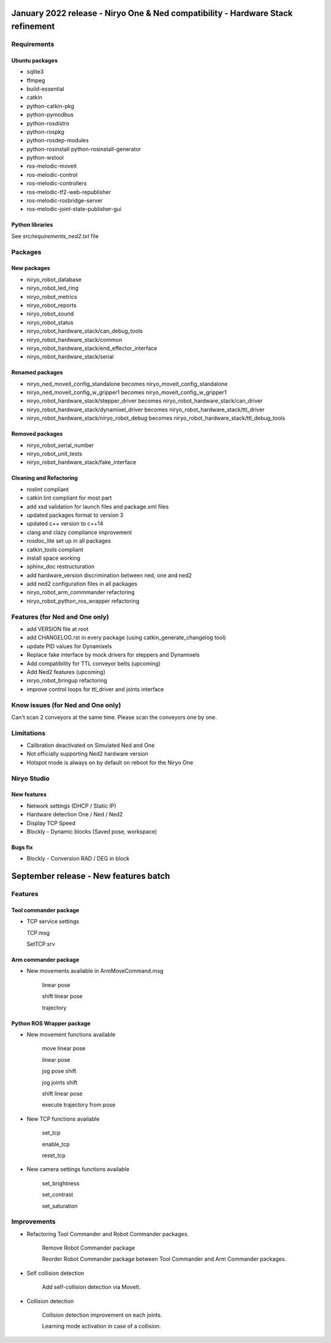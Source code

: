 January 2022 release - Niryo One & Ned compatibility - Hardware Stack refinement
===========================================================================================================

Requirements
-----------------------------------------------------------
Ubuntu packages
***********************************************************
* sqlite3
* ffmpeg
* build-essential
* catkin
* python-catkin-pkg
* python-pymodbus
* python-rosdistro
* python-rospkg
* python-rosdep-modules
* python-rosinstall python-rosinstall-generator
* python-wstool
* ros-melodic-moveit
* ros-melodic-control
* ros-melodic-controllers
* ros-melodic-tf2-web-republisher
* ros-melodic-rosbridge-server
* ros-melodic-joint-state-publisher-gui

Python libraries
***********************************************************

See *src/requirements_ned2.txt* file

Packages
-----------------------------------------------------------

New packages
***********************************************************
* niryo_robot_database
* niryo_robot_led_ring
* niryo_robot_metrics
* niryo_robot_reports
* niryo_robot_sound
* niryo_robot_status
* niryo_robot_hardware_stack/can_debug_tools
* niryo_robot_hardware_stack/common
* niryo_robot_hardware_stack/end_effector_interface
* niryo_robot_hardware_stack/serial

Renamed packages
***********************************************************
* niryo_ned_moveit_config_standalone becomes niryo_moveit_config_standalone
* niryo_ned_moveit_config_w_gripper1 becomes niryo_moveit_config_w_gripper1
* niryo_robot_hardware_stack/stepper_driver becomes niryo_robot_hardware_stack/can_driver
* niryo_robot_hardware_stack/dynamixel_driver becomes niryo_robot_hardware_stack/ttl_driver
* niryo_robot_hardware_stack/niryo_robot_debug becomes niryo_robot_hardware_stack/ttl_debug_tools

Removed packages
***********************************************************
* niryo_robot_serial_number
* niryo_robot_unit_tests
* niryo_robot_hardware_stack/fake_interface

Cleaning and Refactoring
***********************************************************
* roslint compliant
* catkin lint compliant for most part
* add xsd validation for launch files and package.xml files
* updated packages format to version 3
* updated c++ version to c++14
* clang and clazy compliance improvement
* rosdoc_lite set up in all packages
* catkin_tools compliant
* install space working
* sphinx_doc restructuration
* add hardware_version discrimination between ned, one and ned2
* add ned2 configuration files in all packages
* niryo_robot_arm_commmander refactoring
* niryo_robot_python_ros_wrapper refactoring

Features (for Ned and One only)
-----------------------------------------------------------
* add VERSION file at root 
* add CHANGELOG.rst in every package (using catkin_generate_changelog tool)
* update PID values for Dynamixels
* Replace fake interface by mock drivers for steppers and Dynamixels
* Add compatibility for TTL conveyor belts (upcoming)
* Add Ned2 features (upcoming)
* niryo_robot_bringup refactoring
* improve control loops for ttl_driver and joints interface

Know issues (for Ned and One only)
-----------------------------------------------------------

Can't scan 2 conveyors at the same time. Please scan the conveyors one by one.

Limitations
-----------------------------------------------------------
* Calibration deactivated on Simulated Ned and One
* Not officially supporting Ned2 hardware version
* Hotspot mode is always on by default on reboot for the Niryo One

Niryo Studio
-----------------------------------------------------------

New features
***********************************************************

- Network settings (DHCP / Static IP)
- Hardware detection One / Ned / Ned2
- Display TCP Speed
- Blockly - Dynamic blocks (Saved pose, workspace)

Bugs fix
***********************************************************
- Blockly - Conversion RAD / DEG in block


September release - New features batch
===========================================================

Features
-----------------------------------------------------------

Tool commander package
***********************************************************

- TCP service settings
  
  TCP.msg

  SetTCP.srv


Arm commander package
***********************************************************

- New movements available in ArmMoveCommand.msg

    linear pose

    shift linear pose

    trajectory


Python ROS Wrapper package
****************************  

- New movement functions available

    move linear pose

    linear pose

    jog pose shift

    jog joints shift

    shift linear pose

    execute trajectory from pose

- New TCP functions available

    set_tcp

    enable_tcp

    reset_tcp  

- New camera settings functions available

    set_brightness

    set_contrast

    set_saturation

Improvements
---------------------------

- Refactoring Tool Commander and Robot Commander packages.

    Remove Robot Commander package

    Reorder Robot Commander package between Tool Commander and Arm Commander packages. 

- Self collision detection

    Add self-collision detection via MoveIt.

- Collision detection

    Collision detection improvement on each joints.

    Learning mode activation in case of a collision. 